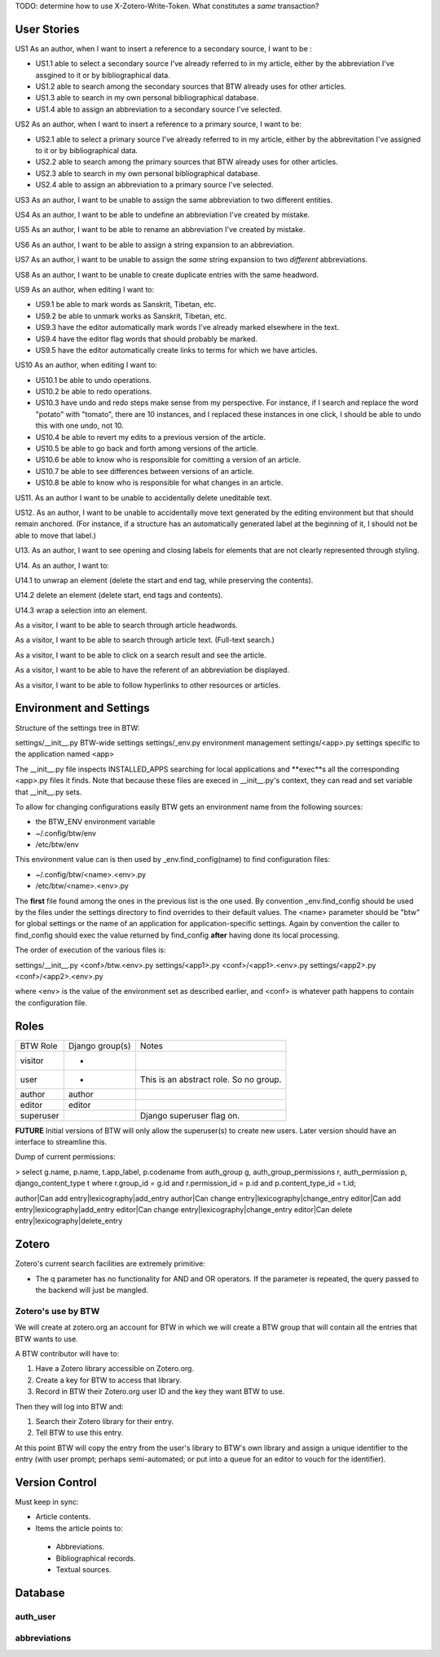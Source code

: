 TODO: determine how to use X-Zotero-Write-Token. What constitutes a *same* transaction?

User Stories
============

US1 As an author, when I want to insert a reference to a secondary
source, I want to be :

* US1.1 able to select a secondary source I've already referred to in
  my article, either by the abbreviation I've assgined to it or by
  bibliographical data.

* US1.2 able to search among the secondary sources that BTW already
  uses for other articles.

* US1.3 able to search in my own personal bibliographical database.

* US1.4 able to assign an abbreviation to a secondary source I've
  selected.

US2 As an author, when I want to insert a reference to a primary
source, I want to be:

* US2.1 able to select a primary source I've already referred to in my
  article, either by the abbrevitation I've assigned to it or by
  bibliographical data.

* US2.2 able to search among the primary sources that BTW already uses
  for other articles.

* US2.3 able to search in my own personal bibliographical database.

* US2.4 able to assign an abbreviation to a primary source I've
  selected.

US3 As an author, I want to be unable to assign the same abbreviation
to two different entities.

US4 As an author, I want to be able to undefine an abbreviation I've
created by mistake.

US5 As an author, I want to be able to rename an abbreviation I've
created by mistake.

US6 As an author, I want to be able to assign a string expansion to an
abbreviation.

US7 As an author, I want to be unable to assign the *same* string
expansion to two *different* abbreviations.

US8 As an author, I want to be unable to create duplicate entries with
the same headword.

US9 As an author, when editing I want to:

* US9.1 be able to mark words as Sanskrit, Tibetan, etc.

* US9.2 be able to unmark works as Sanskrit, Tibetan, etc.

* US9.3 have the editor automatically mark words I've already marked elsewhere in the text.

* US9.4 have the editor flag words that should probably be marked.

* US9.5 have the editor automatically create links to terms for which we have articles.

US10 As an author, when editing I want to:

* US10.1 be able to undo operations.

* US10.2 be able to redo operations.

* US10.3 have undo and redo steps make sense from my perspective. For instance, if I search and replace the word "potato" with "tomato", there are 10 instances, and I replaced these instances in one click, I should be able to undo this with one undo, not 10.

* US10.4 be able to revert my edits to a previous version of the article.

* US10.5 be able to go back and forth among versions of the article.

* US10.6 be able to know who is responsible for comitting a version of an article.

* US10.7 be able to see differences between versions of an article.

* US10.8 be able to know who is responsible for what changes in an article.

US11. As an author I want to be unable to accidentally delete uneditable text.

US12. As an author, I want to be unable to accidentally move text generated by the editing environment but that should remain anchored. (For instance, if a structure has an automatically generated label at the beginning of it, I should not be able to move that label.)

U13. As an author, I want to see opening and closing labels for elements that are not clearly represented through styling.

U14. As an author, I want to:

U14.1 to unwrap an element (delete the start and end tag, while preserving the contents).

U14.2 delete an element (delete start, end tags and contents).

U14.3 wrap a selection into an element.

As a visitor, I want to be able to search through article headwords.

As a visitor, I want to be able to search through article text. (Full-text search.)

As a visitor, I want to be able to click on a search result and see the article.

As a visitor, I want to be able to have the referent of an abbreviation be displayed.

As a visitor, I want to be able to follow hyperlinks to other resources or articles.


Environment and Settings
========================

Structure of the settings tree in BTW:

settings/__init__.py  BTW-wide settings
settings/_env.py      environment management
settings/<app>.py     settings specific to the application named <app>

The __init__.py file inspects INSTALLED_APPS searching for local
applications and **exec**s all the corresponding <app>.py files it
finds. Note that because these files are execed in __init__.py's
context, they can read and set variable that __init__.py sets.

To allow for changing configurations easily BTW gets an environment
name from the following sources:

* the BTW_ENV environment variable

* ~/.config/btw/env

* /etc/btw/env

This environment value can is then used by _env.find_config(name) to
find configuration files:

* ~/.config/btw/<name>.<env>.py

* /etc/btw/<name>.<env>.py

The **first** file found among the ones in the previous list is the
one used. By convention _env.find_config should be used by the files
under the settings directory to find overrides to their default
values. The <name> parameter should be "btw" for global settings or
the name of an application for application-specific settings. Again by
convention the caller to find_config should exec the value returned by
find_config **after** having done its local processing.

The order of execution of the various files is:

settings/__init__.py
<conf>/btw.<env>.py
settings/<app1>.py
<conf>/<app1>.<env>.py
settings/<app2>.py
<conf>/<app2>.<env>.py

where <env> is the value of the environment set as described earlier,
and <conf> is whatever path happens to contain the configuration file.

Roles
=====

+-----------+-------------------+--------------------------+
|BTW Role   |Django group(s)    |Notes                     |
+-----------+-------------------+--------------------------+
|visitor    |-                  |                          |
+-----------+-------------------+--------------------------+
|user       |-                  |This is an abstract       |
|           |                   |role. So no group.        |
+-----------+-------------------+--------------------------+
|author     |author             |                          |
+-----------+-------------------+--------------------------+
|editor     |editor             |                          |
+-----------+-------------------+--------------------------+
|superuser  |                   |Django superuser flag on. |
+-----------+-------------------+--------------------------+

**FUTURE** Initial versions of BTW will only allow the superuser(s) to
create new users. Later version should have an interface to streamline
this.

Dump of current permissions:

> select g.name, p.name, t.app_label, p.codename from auth_group g, auth_group_permissions r, auth_permission p, django_content_type t where r.group_id = g.id and r.permission_id = p.id and p.content_type_id = t.id;

author|Can add entry|lexicography|add_entry
author|Can change entry|lexicography|change_entry
editor|Can add entry|lexicography|add_entry
editor|Can change entry|lexicography|change_entry
editor|Can delete entry|lexicography|delete_entry

Zotero
======

Zotero's current search facilities are extremely primitive:

* The q parameter has no functionality for AND and OR operators. If the parameter is repeated, the query passed to the backend will just be mangled.

Zotero's use by BTW
-------------------

We will create at zotero.org an account for BTW in which we will
create a BTW group that will contain all the entries that BTW wants to
use.

A BTW contributor will have to:

1. Have a Zotero library accessible on Zotero.org.

2. Create a key for BTW to access that library.

3. Record in BTW their Zotero.org user ID and the key they want BTW to use.

Then they will log into BTW and:

1. Search their Zotero library for their entry.

2. Tell BTW to use this entry.

At this point BTW will copy the entry from the user's library to BTW's own library and assign a unique identifier to the entry (with user prompt; perhaps semi-automated; or put into a queue for an editor to vouch for the identifier).


Version Control
===============

Must keep in sync:

* Article contents.

* Items the article points to:

 * Abbreviations.

 * Bibliographical records.

 * Textual sources.


Database
========

auth_user
---------

abbreviations
-------------
